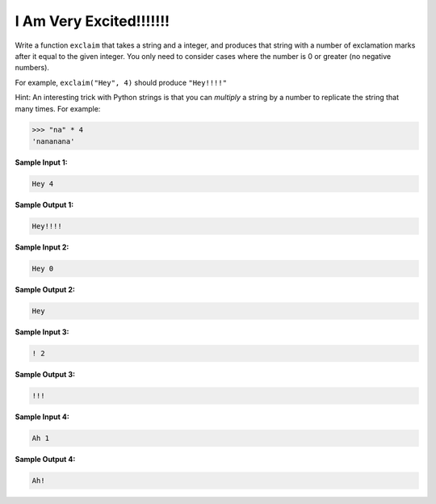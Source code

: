 I Am Very Excited!!!!!!!
========================

Write a function ``exclaim`` that takes a string and a integer, and produces that string with a number of exclamation marks after it equal to the given integer. You only need to consider cases where the number is 0 or greater (no negative numbers).

For example, ``exclaim("Hey", 4)`` should produce ``"Hey!!!!"``

Hint: An interesting trick with Python strings is that you can *multiply* a string by a number to replicate the string that many times. For example:

.. code-block:: python

    >>> "na" * 4
    'nananana'

**Sample Input 1:**

.. code-block::

    Hey 4

**Sample Output 1:**

.. code-block::
    
    Hey!!!!

**Sample Input 2:**

.. code-block::

    Hey 0

**Sample Output 2:**

.. code-block::
    
    Hey

**Sample Input 3:**

.. code-block::

    ! 2

**Sample Output 3:**

.. code-block::
    
    !!!

**Sample Input 4:**

.. code-block::

    Ah 1

**Sample Output 4:**

.. code-block::
    
    Ah!

.. challenge::
    :tester: /_static/cs515_challenges/Week1/Challenge14/test_exclaim.py

